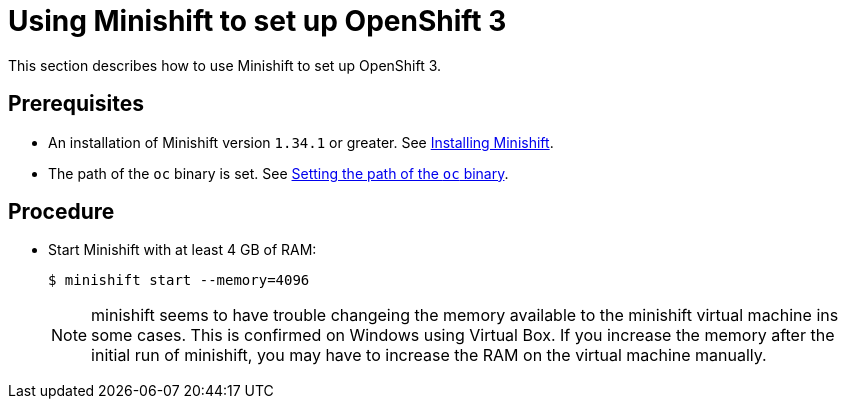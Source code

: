 [id="using-minishift-to-set-up-openshift-3_{context}"]
= Using Minishift to set up OpenShift 3

This section describes how to use Minishift to set up OpenShift 3.

[discrete]
== Prerequisites

* An installation of Minishift version `1.34.1` or greater. See link:https://docs.okd.io/latest/install/index.html[Installing Minishift].

* The path of the `oc` binary is set. See link:https://docs.okd.io/latest/minishift/command-ref/minishift_oc-env.html[Setting the path of the `oc` binary].

[discrete]
== Procedure

* Start Minishift with at least 4 GB of RAM:
+
----
$ minishift start --memory=4096
----
NOTE: minishift seems to have trouble changeing the memory available to the minishift virtual machine ins some cases. This is confirmed on Windows using Virtual Box. If you increase the memory after the initial run of minishift, you may have to increase the RAM on the virtual machine manually.
